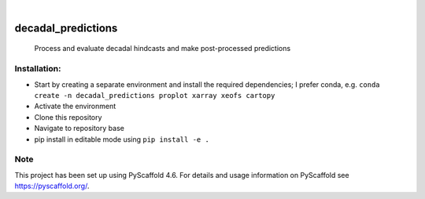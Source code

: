 .. These are examples of badges you might want to add to your README:
   please update the URLs accordingly

    .. image:: https://api.cirrus-ci.com/github/<USER>/decadal_predictions.svg?branch=main
        :alt: Built Status
        :target: https://cirrus-ci.com/github/<USER>/decadal_predictions
    .. image:: https://readthedocs.org/projects/decadal_predictions/badge/?version=latest
        :alt: ReadTheDocs
        :target: https://decadal_predictions.readthedocs.io/en/stable/
    .. image:: https://img.shields.io/coveralls/github/<USER>/decadal_predictions/main.svg
        :alt: Coveralls
        :target: https://coveralls.io/r/<USER>/decadal_predictions
    .. image:: https://img.shields.io/pypi/v/decadal_predictions.svg
        :alt: PyPI-Server
        :target: https://pypi.org/project/decadal_predictions/
    .. image:: https://img.shields.io/conda/vn/conda-forge/decadal_predictions.svg
        :alt: Conda-Forge
        :target: https://anaconda.org/conda-forge/decadal_predictions
    .. image:: https://pepy.tech/badge/decadal_predictions/month
        :alt: Monthly Downloads
        :target: https://pepy.tech/project/decadal_predictions
    .. image:: https://img.shields.io/twitter/url/http/shields.io.svg?style=social&label=Twitter
        :alt: Twitter
        :target: https://twitter.com/decadal_predictions

.. image:: https://img.shields.io/badge/-PyScaffold-005CA0?logo=pyscaffold
    :alt: Project generated with PyScaffold
    :target: https://pyscaffold.org/

|

===================
decadal_predictions
===================


    Process and evaluate decadal hindcasts and make post-processed predictions


Installation:
===================

- Start by creating a separate environment and install the required dependencies; I prefer conda, e.g. ``conda create -n decadal_predictions proplot xarray xeofs cartopy``
- Activate the environment
- Clone this repository
- Navigate to repository base
- pip install in editable mode using ``pip install -e .``

.. _pyscaffold-notes:

Note
====

This project has been set up using PyScaffold 4.6. For details and usage
information on PyScaffold see https://pyscaffold.org/.
